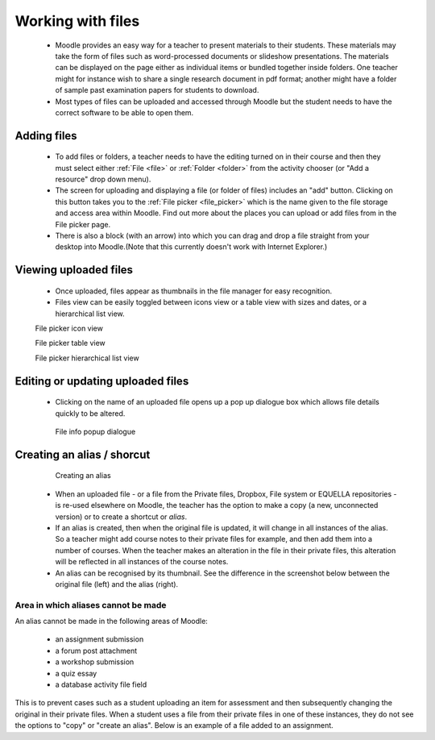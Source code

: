 .. _working_with_files:

Working with files
===================
 * Moodle provides an easy way for a teacher to present materials to their students. These materials may take the form of files such as word-processed documents or slideshow presentations. The materials can be displayed on the page either as individual items or bundled together inside folders. One teacher might for instance wish to share a single research document in pdf format; another might have a folder of sample past examination papers for students to download.
 * Most types of files can be uploaded and accessed through Moodle but the student needs to have the correct software to be able to open them. 

Adding files
-------------
 * To add files or folders, a teacher needs to have the editing turned on in their course and then they must select either :ref:`File <file>` or :ref:`Folder <folder>` from the activity chooser (or "Add a resource" drop down menu). 
 * The screen for uploading and displaying a file (or folder of files) includes an "add" button. Clicking on this button takes you to the :ref:`File picker <file_picker>` which is the name given to the file storage and access area within Moodle. Find out more about the places you can upload or add files from in the File picker page.
 * There is also a block (with an arrow) into which you can drag and drop a file straight from your desktop into Moodle.(Note that this currently doesn't work with Internet Explorer.) 

Viewing uploaded files
-----------------------
 * Once uploaded, files appear as thumbnails in the file manager for easy recognition.
 * Files view can be easily toggled between icons view or a table view with sizes and dates, or a hierarchical list view. 

 .. image:: _images/thumbnails_icon.png
 File picker icon view
 
 .. image:: _images/table_view.png
 File picker table view
 
 .. image:: _images/hierarchical_view.png
 File picker hierarchical list view
 
Editing or updating uploaded files
------------------------------------
 * Clicking on the name of an uploaded file opens up a pop up dialogue box which allows file details quickly to be altered. 

  .. image:: _images/pop_dialogue.png
  File info popup dialogue

Creating an alias / shorcut
-----------------------------

  .. image:: _images/create_alias.png
  Creating an alias
  
  .. image:: _images/shortcut.png

 * When an uploaded file - or a file from the Private files, Dropbox, File system or EQUELLA repositories - is re-used elsewhere on Moodle, the teacher has the option to make a copy (a new, unconnected version) or to create a shortcut or *alias*.
 * If an alias is created, then when the original file is updated, it will change in all instances of the alias. So a teacher might add course notes to their private files for example, and then add them into a number of courses. When the teacher makes an alteration in the file in their private files, this alteration will be reflected in all instances of the course notes.
 * An alias can be recognised by its thumbnail. See the difference in the screenshot below between the original file (left) and the alias (right).
 
Area in which aliases cannot be made
^^^^^^^^^^^^^^^^^^^^^^^^^^^^^^^^^^^^^^
An alias cannot be made in the following areas of Moodle:

  * an assignment submission
  * a forum post attachment
  * a workshop submission
  * a quiz essay
  * a database activity file field 
  
This is to prevent cases such as a student uploading an item for assessment and then subsequently changing the original in their private files. When a student uses a file from their private files in one of these instances, they do not see the options to "copy" or "create an alias". Below is an example of a file added to an assignment.

